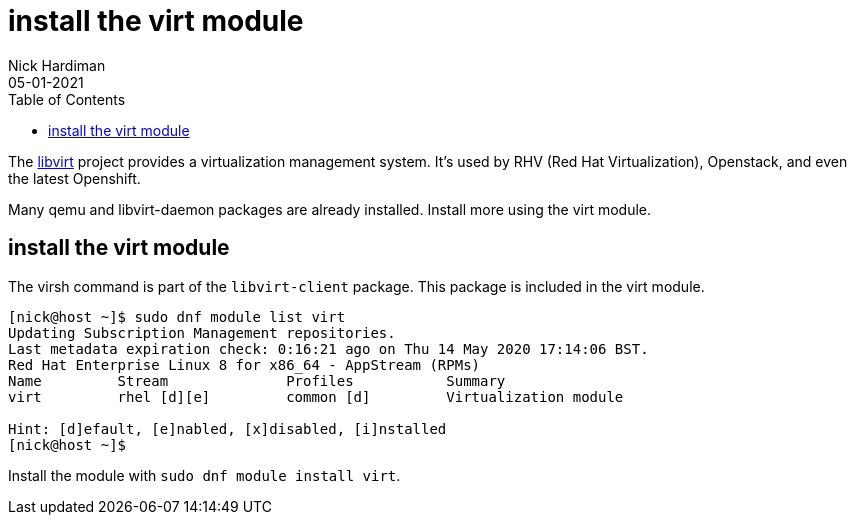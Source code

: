 = install the virt module 
Nick Hardiman 
:source-highlighter: pygments
:toc: 
:revdate: 05-01-2021

The https://libvirt.org/[libvirt] project provides a virtualization management system. 
It's used by RHV (Red Hat Virtualization), Openstack, and even the latest Openshift.

Many qemu and libvirt-daemon packages are already installed. 
Install more using the virt module. 


== install the virt module

The virsh command is part of the ``libvirt-client`` package. 
This package is included in the virt module. 

[source,console]
----
[nick@host ~]$ sudo dnf module list virt 
Updating Subscription Management repositories.
Last metadata expiration check: 0:16:21 ago on Thu 14 May 2020 17:14:06 BST.
Red Hat Enterprise Linux 8 for x86_64 - AppStream (RPMs)
Name         Stream              Profiles           Summary                     
virt         rhel [d][e]         common [d]         Virtualization module       

Hint: [d]efault, [e]nabled, [x]disabled, [i]nstalled
[nick@host ~]$ 
----

Install the module with ``sudo dnf module install virt``.

